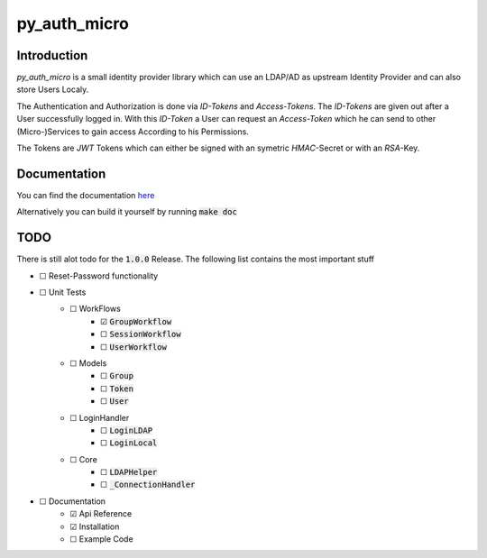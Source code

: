 ================
py_auth_micro
================

.. image:: https://img.shields.io/badge/code%20style-black-000000.svg
    :target: https://pypi.org/project/black

.. image:: https://app.codacy.com/project/badge/Grade/199fd463ff1a487eb206a2afbfb25168
    :target: https://app.codacy.com/gh/bad-microservices/py_auth_micro/dashboard?utm_source=gh&utm_medium=referral&utm_content=&utm_campaign=Badge_grade

.. image:: https://badge.fury.io/py/py-auth-micro.svg
    :target: https://badge.fury.io/py/py-auth-micro

.. image:: https://github.com/bad-microservices/py_auth_micro/actions/workflows/documentation.yaml/badge.svg
   :target: https://github.com/bad-microservices/py_auth_micro/actions?query=workflow:Docs

.. image:: https://github.com/bad-microservices/py_auth_micro/actions/workflows/pypi_upload.yaml/badge.svg
    :target: https://github.com/bad-microservices/py_auth_micro/actions?query=workflow:pypi

Introduction
=============

`py_auth_micro` is a small identity provider library which can use an LDAP/AD as upstream Identity Provider and can also store Users Localy.

The Authentication and Authorization is done via `ID-Tokens` and `Access-Tokens`. The `ID-Tokens` are given out after a User successfully logged in.
With this `ID-Token` a User can request an `Access-Token` which he can send to other (Micro-)Services to gain access According to his Permissions.

The Tokens are `JWT` Tokens which can either be signed with an symetric `HMAC`-Secret or with an `RSA`-Key.

Documentation
==============

You can find the documentation `here <https://bad-microservices.github.io/py_auth_micro/>`_

Alternatively you can build it yourself by running :code:`make doc`

TODO
=====

There is still alot todo for the :code:`1.0.0` Release. The following list contains the most important stuff

- ☐ Reset-Password functionality
- ☐ Unit Tests
   - ☐ WorkFlows
      - ☑ :code:`GroupWorkflow`
      - ☐ :code:`SessionWorkflow`
      - ☐ :code:`UserWorkflow` 
   - ☐ Models
      - ☐ :code:`Group`
      - ☐ :code:`Token` 
      - ☐ :code:`User`
   - ☐ LoginHandler
      - ☐ :code:`LoginLDAP`
      - ☐ :code:`LoginLocal`
   - ☐ Core
      - ☐ :code:`LDAPHelper`
      - ☐ :code:`_ConnectionHandler`
- ☐ Documentation 
   - ☑ Api Reference
   - ☑ Installation
   - ☐ Example Code 